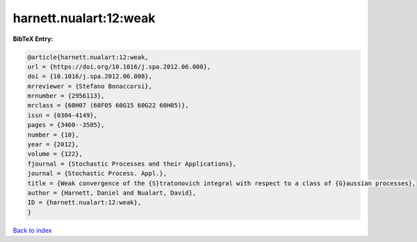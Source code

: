 harnett.nualart:12:weak
=======================

.. :cite:t:`harnett.nualart:12:weak`

.. bibliography:: ../../All.bib

**BibTeX Entry:**

.. code-block:: bibtex

   @article{harnett.nualart:12:weak,
   url = {https://doi.org/10.1016/j.spa.2012.06.008},
   doi = {10.1016/j.spa.2012.06.008},
   mrreviewer = {Stefano Bonaccorsi},
   mrnumber = {2956113},
   mrclass = {60H07 (60F05 60G15 60G22 60H05)},
   issn = {0304-4149},
   pages = {3460--3505},
   number = {10},
   year = {2012},
   volume = {122},
   fjournal = {Stochastic Processes and their Applications},
   journal = {Stochastic Process. Appl.},
   title = {Weak convergence of the {S}tratonovich integral with respect to a class of {G}aussian processes},
   author = {Harnett, Daniel and Nualart, David},
   ID = {harnett.nualart:12:weak},
   }

`Back to index <../index>`_
